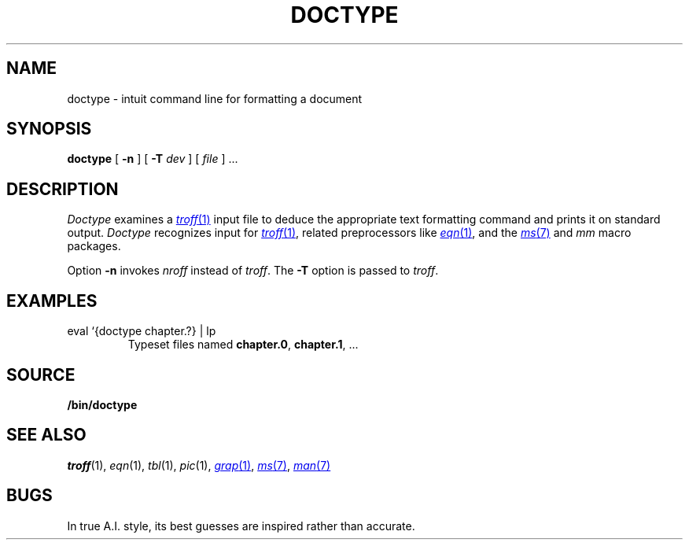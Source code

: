 .TH DOCTYPE 1 
.SH NAME
doctype \- intuit command line for formatting a document
.SH SYNOPSIS
.B doctype
[
.B -n
]
[
.B -T
.I dev
]
[
.I file
]
\&...
.SH DESCRIPTION
.I Doctype
examines a
.MR troff 1
input file to deduce the appropriate text formatting command
and prints it on standard output.
.I Doctype
recognizes input for
.MR troff 1 ,
related preprocessors like
.MR eqn 1 ,
and the 
.MR ms 7
and
.I mm 
macro packages.
.PP
Option
.B -n
invokes
.I nroff
instead of
.IR troff .
The
.B -T
option is passed to
.IR troff .
.SH EXAMPLES
.TP
.L
eval `{doctype chapter.?} | lp 
Typeset files named
.BR chapter.0 ,
.BR chapter.1 ,
\&...
.SH SOURCE
.B \*9/bin/doctype
.SH SEE ALSO
.IR troff (1), 
.IR eqn (1), 
.IR tbl (1), 
.IR pic (1), 
.MR grap 1 ,
.MR ms 7 ,
.MR man 7
.SH BUGS
In true A.I. style, its best guesses are inspired rather than accurate.
